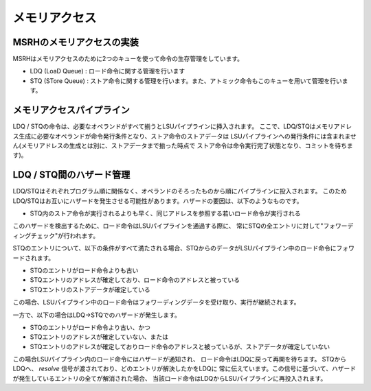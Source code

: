 メモリアクセス
=============

MSRHのメモリアクセスの実装
--------------------------

MSRHはメモリアクセスのために2つのキューを使って命令の生存管理をしています。

- LDQ (LoaD Queue) : ロード命令に関する管理を行います
- STQ (STore Queue) : ストア命令に関する管理を行います。また、アトミック命令もこのキューを用いて管理を行います。


メモリアクセスパイプライン
--------------------------

LDQ / STQの命令は、必要なオペランドがすべて揃うとLSUパイプラインに挿入されます。
ここで、LDQ/STQはメモリアドレス生成に必要なオペランドが命令発行条件となり、ストア命令のストアデータは
LSUパイプラインへの発行条件には含まれません(メモリアドレスの生成とは別に、ストアデータまで揃った時点で
ストア命令は命令実行完了状態となり、コミットを待ちます)。

LDQ / STQ間のハザード管理
-------------------------

LDQ/STQはそれぞれプログラム順に関係なく、オペランドのそろったものから順にパイプラインに投入されます。
このためLDQ/STQはお互いにハザードを発生させる可能性があります。ハザードの要因は、以下のようなものです。

- STQ内のストア命令が実行されるよりも早く、同じアドレスを参照する若いロード命令が実行される

このハザードを検出するために、ロード命令はLSUパイプラインを通過する際に、
常にSTQの全エントリに対して"フォワーディングチェック"が行われます。

STQのエントリについて、以下の条件がすべて満たされる場合、STQからのデータがLSUパイプライン中のロード命令にフォワードされます。

- STQのエントリがロード命令よりも古い
- STQエントリのアドレスが確定しており、ロード命令のアドレスと被っている
- STQエントリのストアデータが確定している

この場合、LSUパイプライン中のロード命令はフォワーディングデータを受け取り、実行が継続されます。

一方で、以下の場合はLDQ→STQでのハザードが発生します。

- STQのエントリがロード命令より古い、かつ
- STQエントリのアドレスが確定していない、または
- STQエントリのアドレスが確定しておりロード命令のアドレスと被っているが、ストアデータが確定していない

この場合LSUパイプライン内のロード命令にはハザードが通知され、
ロード命令はLDQに戻って再開を待ちます。
STQからLDQへ、 `resolve` 信号が渡されており、どのエントリが解決したかをLDQに
常に伝えています。この信号に基づいて、ハザードが発生しているエントリの全てが解消された場合、
当該ロード命令はLDQからLSUパイプラインに再投入されます。
